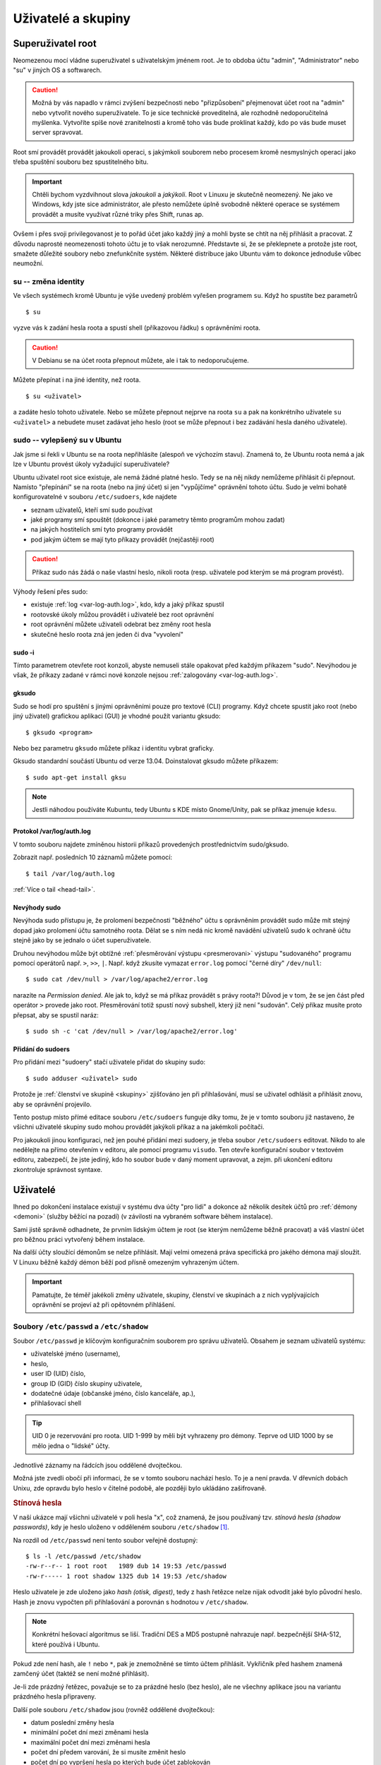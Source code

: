 Uživatelé a skupiny
*******************

.. _root:

Superuživatel root
==================

Neomezenou mocí vládne superuživatel s uživatelským jménem root. Je to obdoba účtu "admin",
"Administrator" nebo "su" v jiných OS a softwarech.

.. caution:: Možná by vás napadlo v rámci zvýšení bezpečnosti nebo "přizpůsobení" přejmenovat účet
   root na "admin" nebo vytvořit nového superuživatele. To je sice technické proveditelná, ale
   rozhodně nedoporučitelná myšlenka. Vytvoříte spíše nové zranitelnosti a kromě toho vás bude
   proklínat každý, kdo po vás bude muset server spravovat.

Root smí provádět provádět jakoukoli operaci, s jakýmkoli souborem nebo procesem kromě nesmyslných operací jako třeba spuštění souboru bez spustitelného bitu.

.. important:: Chtěli bychom vyzdvihnout slova *jakoukoli* a *jakýkoli*. Root v Linuxu je skutečně
   neomezený. Ne jako ve Windows, kdy jste sice administrátor, ale přesto nemůžete úplně svobodně
   některé operace se systémem provádět a musíte využívat různé triky přes Shift, runas ap.

Ovšem i přes svoji privilegovanost je to pořád účet jako každý jiný a mohli byste se chtít na něj
přihlásit a pracovat. Z důvodu naprosté neomezenosti tohoto účtu je to však nerozumné. Představte
si, že se překlepnete a protože jste root, smažete důležité soubory nebo znefunkčníte systém.
Některé distribuce jako Ubuntu vám to dokonce jednoduše vůbec neumožní.

su -- změna identity
--------------------

Ve všech systémech kromě Ubuntu je výše uvedený problém vyřešen programem ``su``. Když ho spustíte
bez parametrů

::

	$ su

vyzve vás k zadání hesla roota a spustí shell (příkazovou řádku) s oprávněními roota.

.. caution:: V Debianu se na účet roota přepnout můžete, ale i tak to nedoporučujeme.

Můžete přepínat i na jiné identity, než roota.

::

   $ su <uživatel>

a zadáte heslo tohoto uživatele. Nebo se můžete přepnout nejprve na roota ``su`` a pak na
konkrétního uživatele ``su <uživatel>`` a nebudete muset zadávat jeho heslo (root se může přepnout i
bez zadávání hesla daného uživatele).

sudo -- vylepšený su v Ubuntu
-----------------------------

Jak jsme si řekli v Ubuntu se na roota nepřihlásíte (alespoň ve výchozím stavu). Znamená to, že
Ubuntu roota nemá a jak lze v Ubuntu provést úkoly vyžadující superuživatele?

Ubuntu uživatel root sice existuje, ale nemá žádné platné heslo. Tedy se na něj nikdy nemůžeme
přihlásit či přepnout. Namísto "přepínání" se na roota (nebo na jiný účet) si jen "vypůjčíme"
oprávnění tohoto účtu. Sudo je velmi bohatě konfigurovatelné v souboru ``/etc/sudoers``, kde najdete

* seznam uživatelů, kteří smí sudo používat
* jaké programy smí spouštět (dokonce i jaké parametry těmto programům mohou zadat)
* na jakých hostitelích smí tyto programy provádět
* pod jakým účtem se mají tyto příkazy provádět (nejčastěji root)

.. caution:: Příkaz sudo nás žádá o naše vlastní heslo, nikoli roota (resp. uživatele pod kterým se má program provést).

Výhody řešení přes sudo:

* existuje :ref:`log <var-log-auth.log>`, kdo, kdy a jaký příkaz spustil
* rootovské úkoly můžou provádět i uživatelé bez root oprávnění
* root oprávnění můžete uživateli odebrat bez změny root hesla
* skutečné heslo roota zná jen jeden či dva "vyvolení"

sudo -i
^^^^^^^

Tímto parametrem otevřete root konzoli, abyste nemuseli stále opakovat před každým příkazem "sudo".
Nevýhodou je však, že příkazy zadané v rámci nové konzole nejsou :ref:`zalogovány
<var-log-auth.log>`.

gksudo
^^^^^^

Sudo se hodí pro spuštění s jinými oprávněními pouze pro textové (CLI) programy. Když chcete spustit
jako root (nebo jiný uživatel) grafickou aplikaci (GUI) je vhodné použít variantu gksudo::

	$ gksudo <program>

Nebo bez parametru ``gksudo`` můžete příkaz i identitu vybrat graficky.

.. image:: img/gksudo.png
   :alt: Program gksudo bez parametrů

Gksudo standardní součástí Ubuntu od verze 13.04. Doinstalovat gksudo můžete příkazem::

	$ sudo apt-get install gksu

.. note:: Jestli náhodou používáte Kubuntu, tedy Ubuntu s KDE místo Gnome/Unity, pak se příkaz jmenuje ``kdesu``.

.. _var-log-auth.log:

Protokol /var/log/auth.log
^^^^^^^^^^^^^^^^^^^^^^^^^^

V tomto souboru najdete zmíněnou historii příkazů provedených prostřednictvím sudo/gksudo.

Zobrazit např. posledních 10 záznamů můžete pomocí::

   $ tail /var/log/auth.log

:ref:`Více o tail <head-tail>`.

Nevýhody sudo
^^^^^^^^^^^^^

Nevýhoda sudo přístupu je, že prolomení bezpečnosti "běžného" účtu s oprávněním provádět sudo může
mít stejný dopad jako prolomení účtu samotného roota. Dělat se s ním nedá nic kromě navádění
uživatelů sudo k ochraně účtu stejně jako by se jednalo o účet superuživatele.

Druhou nevýhodou může být obtížné :ref:`přesměrování výstupu <presmerovani>` výstupu "sudovaného" programu pomocí operátorů např. ``>``, ``>>``, ``|``. Např. když zkusíte vymazat ``error.log`` pomocí "černé díry" ``/dev/null``:

.. todo: odkaz na kapitolu ve dvojce o /dev/null

::

   $ sudo cat /dev/null > /var/log/apache2/error.log

narazíte na *Permission denied*. Ale jak to, když se má příkaz provádět s právy roota?! Důvod je v
tom, že se jen část před operátor ``>`` provede jako root. Přesměrování totiž spustí nový subshell,
který již není "sudován". Celý příkaz musíte proto přepsat, aby se spustil naráz::

	$ sudo sh -c 'cat /dev/null > /var/log/apache2/error.log'

Přidání do sudoers
^^^^^^^^^^^^^^^^^^

Pro přidání mezi "sudoery" stačí uživatele přidat do skupiny sudo::

	$ sudo adduser <uživatel> sudo

Protože je :ref:`členství ve skupině <skupiny>` zjišťováno jen při přihlašování, musí se uživatel
odhlásit a přihlásit znovu, aby se oprávnění projevilo.

Tento postup místo přímé editace souboru ``/etc/sudoers`` funguje díky tomu, že je v tomto souboru
již nastaveno, že všichni uživatelé skupiny sudo mohou provádět jakýkoli příkaz a na jakémkoli
počítači.

.. code-block:: none
   :caption: Maximální povolení pro skupinu sudo v /etc/sudoers

   # Allow members of group sudo to execute any command
   %sudo   ALL=(ALL:ALL) ALL

Pro jakoukoli jinou konfiguraci, než jen pouhé přidání mezi sudoery, je třeba soubor
``/etc/sudoers`` editovat. Nikdo to ale nedělejte na přímo otevřením v editoru, ale pomocí programu
``visudo``. Ten otevře konfigurační soubor v textovém editoru, zabezpečí, že jste jediný, kdo ho
soubor bude v daný moment upravovat, a zejm. při ukončení editoru zkontroluje správnost syntaxe.

Uživatelé
=========

Ihned po dokončení instalace existují v systému dva účty "pro lidi" a dokonce až několik desítek
účtů pro :ref:`démony <demoni>` (služby běžící na pozadí) (v závilosti na vybraném software během
instalace).

Sami jistě správně odhadnete, že prvním lidským účtem je root (se kterým nemůžeme běžně pracovat) a
váš vlastní účet pro běžnou práci vytvořený během instalace.

Na další účty sloužící démonům se nelze přihlásit. Mají velmi omezená práva specifická pro jakého
démona mají sloužit. V Linuxu běžně každý démon běží pod přísně omezeným vyhrazeným účtem.

.. important:: Pamatujte, že téměř jakékoli změny uživatele, skupiny, členství ve skupinách a z
   nich vyplývajících oprávnění se projeví až při opětovném přihlášení.

Soubory ``/etc/passwd`` a ``/etc/shadow``
-----------------------------------------

Soubor ``/etc/passwd`` je klíčovým konfiguračním souborem pro správu uživatelů. Obsahem je seznam
uživatelů systému:

* uživatelské jméno (username),
* heslo,
* user ID (UID) číslo,
* group ID (GID) číslo skupiny uživatele,
* dodatečné údaje (občanské jméno, číslo kanceláře, ap.),
* přihlašovací shell

.. tip:: UID 0 je rezervování pro roota. UID 1-999 by měli být vyhrazeny pro démony. Teprve od UID
   1000 by se mělo jedna o "lidské" účty.

Jednotlivé záznamy na řádcích jsou oddělené dvojtečkou.

.. code-block:: none
   :caption: Ukázka ``/etc/passwd`` (zkráceno)
   :emphasize-lines: 1, 13, 14

   root:x:0:0:root:/root:/bin/bash
   daemon:x:1:1:daemon:/usr/sbin:/bin/sh
   bin:x:2:2:bin:/bin:/bin/sh
   sys:x:3:3:sys:/dev:/bin/sh
   sync:x:4:65534:sync:/bin:/bin/sync
   games:x:5:60:games:/usr/games:/bin/sh
   man:x:6:12:man:/var/cache/man:/bin/sh
   lp:x:7:7:lp:/var/spool/lpd:/bin/sh
   mail:x:8:8:mail:/var/mail:/bin/sh
   news:x:9:9:news:/var/spool/news:/bin/sh
   uucp:x:10:10:uucp:/var/spool/uucp:/bin/sh
   ...
   joe:x:1000:1000:Joe Smith,,,:/home/joe:/bin/bash
   lisa:x:1001:1001:Lisa Simpson,,,:/home/lisa:/bin/bash

Možná jste zvedli obočí při informaci, že se v tomto souboru nachází heslo. To je a není pravda. V
dřevních dobách Unixu, zde opravdu bylo heslo v čitelné podobě, ale později bylo ukládáno
zašifrovaně.

.. rubric:: Stínová hesla

V naší ukázce mají všichni uživatelé v poli hesla "x", což znamená, že jsou používaný tzv. *stínová hesla (shadow passwords)*, kdy je heslo uloženo v odděleném souboru ``/etc/shadow`` [#f1]_.

Na rozdíl od ``/etc/passwd`` není tento soubor veřejně dostupný::

    $ ls -l /etc/passwd /etc/shadow
    -rw-r--r-- 1 root root   1989 dub 14 19:53 /etc/passwd
    -rw-r----- 1 root shadow 1325 dub 14 19:53 /etc/shadow

.. code-block:: none
   :caption: Ukázka ``/etc/shadow`` (zkráceno)

   root:!:16106:0:99999:7:::
   daemon:*:15994:0:99999:7:::
   bin:*:15994:0:99999:7:::
   sys:*:15994:0:99999:7:::
   sync:*:15994:0:99999:7:::
   games:*:15994:0:99999:7:::
   man:*:15994:0:99999:7:::
   lp:*:15994:0:99999:7:::
   mail:*:15994:0:99999:7:::
   news:*:15994:0:99999:7:::
   ...
   joe:$6$xhD/uG2q2dcqDG5M$2J3kIis1IU9PXaFI7WRhBBKRfEgFc2ERP.kv3LEOsTzzx/NK9ANAjn5wpIT93PG5.uCxcQ90bvgmUKz1b6bL61:16106:0:99999:7:::
   lisa:$6$ZR/Ld5EzJMaEpP8LA$h8FWBii.Zz/ZRWnwncWg.BsvxpPZS0Z2fQj7DS9LAW0QyuN8TCYlFSTXg9dDFwjFlCu7EPwDg2RlAjzerk.Qv/:16106:0:99999:7:::

Heslo uživatele je zde uloženo jako *hash (otisk, digest)*, tedy z hash řetězce nelze nijak odvodit
jaké bylo původní heslo. Hash je znovu vypočten při přihlašování a porovnán s hodnotou v
``/etc/shadow``.

.. note:: Konkrétní hešovací algoritmus se liší. Tradiční DES a MD5 postupně nahrazuje např.
   bezpečnější SHA-512, které používá i Ubuntu.

Pokud zde není hash, ale ``!`` nebo ``*``, pak je znemožněné se tímto účtem přihlásit. Vykřičník
před hashem znamená zamčený účet (taktéž se není možné přihlásit).

Je-li zde prázdný řetězec, považuje se to za prázdné heslo (bez heslo), ale ne všechny aplikace jsou
na variantu prázdného hesla připraveny.

Další pole souboru ``/etc/shadow`` jsou (rovněž oddělené dvojtečkou):

* datum poslední změny hesla
* minimální počet dní mezi změnami hesla
* maximální počet dní mezi změnami hesla
* počet dní předem varování, že si musíte změnit heslo
* počet dní po vypršení hesla po kterých bude účet zablokován
* datum vypršení hesla
* poslední pole je rezervováno pro budoucí využití

Datumy se uvádějí jako počet dní od 1. ledna 1970.

Vytvoření uživatele -- adduser
------------------------------

Na základě předchozích znalostí byste uměli založit uživatele manuálně, ale jistější a pohodlnější způsob je použít ``adduser <uživatel>``, postupně odpovědět na otázky programu a na konec potvrdit správnost :kbd:`Y` (Yes)::

	$ sudo adduser lisa
	Adding user `lisa' ...
	Adding new group `lisa' (1002) ...
	Adding new user `lisa' (1002) with group `lisa' ...
	Creating home directory `/home/lisa' ...
	Copying files from `/etc/skel' ...
	Enter new UNIX password:
	Retype new UNIX password:
	Changing the user information for lisa
	Enter the new value, or press ENTER for the default
	Full Name []:
	Room Number []:
	Work Phone []:
	Home Phone []:
	Other []:
	Is the information correct? [Y/n] y

.. important:: V jiných systémech stejnou práci obstrarává ``useradd``. I když je tento skript také
   existuje v Ubuntu/Debian, zde preferujte vždy ``adduser``.

Přejmenování uživatele
----------------------

Když dojde k nutnosti přejmenovat uživatele (např. z důvodu svatby) použijte jednu z mnoha funkcí
programu ``usermod``::

	$ sudo usermod -l <nový-username> <současný-username>

Pozor na to, že domovská složka zůstane stále stejná. Musíte ji přejmenovat ručně a upravit v ``/etc/passwd``.


Zjištění identity uživatele -- id, whoami
-----------------------------------------

Aktuálního uživatele a jeho skupiny ve kterých je členem zjistíte pomocí ``id``.

Pouze jméno aktuálního uživatele zjistíte pomocí ``whoami``.

Vymazání uživatele -- deluser
-----------------------------

Smazání je opět možné provést ručně, ale rychlejším způsobem je využít ``deluser <uživatel>``::

 	$ sudo deluser lisa

Skript vymaže uživatele (z ``/etc/passwd`` a ``/etc/shadow``), ale **nevymaže domovskou složku, mail spool a soubory vlastněné uživatelem.**. Připojte parametr

* ``--remove-home`` pro odstranění domovské složky
* ``--remove-all-files`` pro odstranění všech souborů vlastněných uživatelem (tedy i domovské
  složky)

Soubory uživatele je před odstraněním vhodné zazálohovat do :ref:`zkomprimovaného archívu <archivy-komprimace>` parametrem ``--backup``, který vytvoří v aktuální složce soubor ``<uživatelské_jméno>.tar.gz``.

.. important:: V jiných systémech stejnou práci zařizuje ``userdel``. I když je tento skript také
   existuje v Ubuntu/Debian, zde preferujte vždy ``deluser``.

.. todo: Přidat odkaz do II do SSH s textem "Přestože SSH popisujeme v ____pokračování___ této
   příručky, zmínímě důležitý aspekt..."

.. topic:: Smazání uživatele a SSH přístup

   Vymazání uživatele nebo jen jeho uzamčení se nevztahuje na další způsoby přihlašování, zejm.
   SSH! Pokud má uživatel přístup přes SSH s veřejným klíčem, může si nadále přihlásit. Proto

   1. smažte jeho domovskou složku nebo jen soubor ``~/.ssh/authorized_keys``.
   2. ukončete všechny existující SSH spojení daného uživatele.

   Lepším řešením je však omezit přístup přes SSH na skupinu např. ``sshlogin``, přidat tuto
   skupinu pomocí ``AllowGroups`` v ``/etc/ssh/sshd_config``. Následně postačí jen uživatele ze
   skupiny ``sshlogin`` odebrat a restartovat SSH démona neboli::

       $ sudo adduser <username> sshlogin
       $ sudo service ssh restart

.. _skupiny:

Skupiny
=======

Soubor ``/etc/group``
---------------------

Obsahem souboru ``/etc/group`` je seznam skupin a seznam členů těchto skupin.

Jednotlivá pole oddělená dvojtečkou mají tento význam:

* název skupiny
* heslo skupiny
* group ID (GID) číslo skupiny
* členové skupiny oddělené čárkou

.. warning:: Členy skupiny jsou oddělené opravdu jen čárkou ("joe,lisa"), nikoli čárkou a mezerou
   ("joe, lisa")!

.. code-block:: none
   :caption: Ukázka /etc/group (zkráceno)

   root:x:0:
   daemon:x:1:
   bin:x:2:
   sys:x:3:
   adm:x:4:joe
   tty:x:5:
   disk:x:6:
   lp:x:7:
   mail:x:8:joe,lisa
   news:x:9:
   ...
   joe:x:1000
   lisa:x:1001:

.. note:: Skupina může mít heslo (když se přepínáte na skupinu programem ``newgrp``), ale využití v   praxi této možnosti a tím pádem i hesla skupiny je téměř nulové. Pro hesla skupin existuje
   podobný mechanizmus stínovým heslům v souboru ``/etc/gshadow``, kde je většinou nastaveno ``*``,
   tj. "nelze se přihlásit".

Primární a sekundární členství
------------------------------

Možná jste si povšimli po vytvoření uživatele kontrolou souborů ``/etc/passwd`` a ``/etc/group``, že
zde byla vytvořena skupina se stejným názvem jako uživatele. Tato skupina se jmenuje *primární (či
osobní) skupina* a právě založený uživatel je jejím jediným členem.

Uživatel má svou primární skupinu uvedenou přímo v ``/etc/passwd`` jako číselné GID (může zde být
uvedena jen jediná skupina pomocí GID). Čerstvě po vytvoření uživatele nemá tato skupina žádné další
členy v ``/etc/groups``.

Naproti tomu členové uvedení v ``/etc/groups`` mohou nazývat takovou skupinu jako *sekundární (secondary nebo supplementary)*.

.. figure:: img/primary-secondary-group.png

   Primární a sekundární skupina z pohledu konfiguračních souborů.

.. note:: Z pohledu oprávnění a jakýchkoli dalších efektů jsou oba druhy členství prakticky
   rovnocenné. Jediný rozdíl je, že nově vytvářené soubory a složky dostávají přiřazenou vaši
   primární skupinu jako :ref:`skupinu souboru <sady-opravneni>`.

Vytvoření skupiny
-----------------

Pro vytvoření skupiny slouží příkaz ``addgroup <skupina>``::

	$ sudo addgroup marketing

Přidání uživatele do skupiny
----------------------------

::

	$ sudo adduser <username> <skupina>
	$ sudo adduser lisa marketing

Výpis členství ve skupinách
---------------------------

Aktuálního uživatele::

	$ groups
	joe adm mail sudo lpadmin sambashare marketing

Jiného uživatele::

	$ groups lisa
	joe adm mail sudo lpadmin sambashare marketing management

Vymazání skupiny
----------------

::

	$ sudo deluser --group marketing

nebo identický výsledek bude mít

::

	$ sudo delgroup marketing

.. warning:: Nelze odstranit primární skupinu existujícího uživatele!

Odstranění uživatele ze skupiny
-------------------------------

::

	$ sudo deluser <uživatel> <skupina>
	$ sudo deluser lisa management

Externí databáze - LDAP, NIS
============================

Všechny doposud popsané informace o platili pouze lokálně, tj. účty a skupiny existují výhradně na
místním počítači a není způsob, jak by mohl stejný účet nebo skupina existovat, ověřovat se stejným
heslem a sdílet oprávnění na více počítačích stejné sítě.

K dosažení skutečně sdíleného účtování je potřeba začít používat systémy jako LDAP nebo NIS, které
přesouvají konfiguraci na externí centrální databáze a jednotlivé stroje jsou klienty tohoto
centrálního serveru.

Vzhledem k značné rozsáhlosti a faktu, že většina studentů bude spravovat maximálně jednotky
instalací se nebudeme LDAP a NIS zabývat.

Správa hesel
============

.. _passwd:

Nastavení hesla
---------------

Pomocí programu passwd si uživatel sám sobě nebo správce uživateli může nastavit heslo. Pokud
odpovídá politice hesel (viz dále), bude přijato.

Uživatel sám sobě::

	$ passwd

Správce jinému uživateli::

	$ sudo passwd <uživatel>

.. Q: Passwd musí modifikovat /etc/passwd, resp. /etc/shadow. Jak to že to tento programů může
   provést, když běžný uživatel nemůže např. /etc/shadow ani zobrazit?

Zamčení účtu
------------

S hesly souvisí i možnost uzamknout účet. Je to mírnější varianta vymazání účtu. Veškeré soubory,
nastavení a oprávnění zůstávají, ale uživatel se ke svému účtu nemůže přihlásit.

Zamčení ``-l`` (lock)::

	$ sudo passwd -l <účet>

Odemčení ``-u`` (unlock)::

	$ sudo passwd -u <účet>

Politika hesel
--------------

Správná hesla by měli odpovídat zabezpečovanému systému. Můžete proto vyžadovat určitou minimální
délku, složitost, neopakování hesel, nebo časově omezená hesla (expirace).

.. rubric:: PAM

Toto všechno je možné pomocí tzv. PAM (PAssword Management) modulu, který je konfigurován pomocí souborů v ``/etc/pam.d/`` složce. Zmíněná minimální délka hesla se např. nastavuje v souboru ``/etc/pam.d/common-password``.

.. rubric:: Expirace hesla

Aktuální stav vypršení hesla zjistíte ``sudo chage -l <uživatel>``. Bez parametru ``sudo chage <uživatel>`` budete postupně dotazování na jednotlivá nastavení..

.. rubric:: Poznámky

.. [#f1] Není nám známá distribuce, která by používala starý systém ukládání hesel.